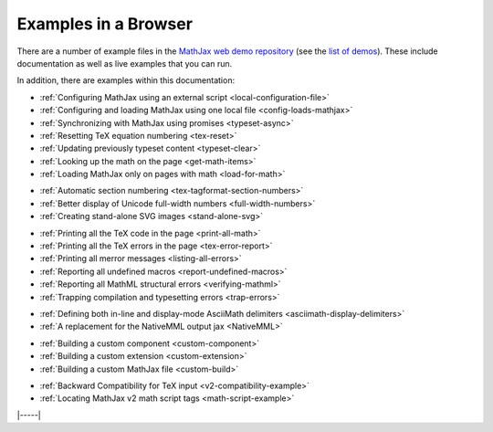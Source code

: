 .. _web-examples:

#####################
Examples in a Browser
#####################

There are a number of example files in the `MathJax web demo repository
<https://github.com/mathjax/MathJax-demos-web>`__ (see the `list of demos
<https://github.com/mathjax/MathJax-demos-web#samples-of-mathjax-v3>`__).
These include documentation as well as live examples that you can
run.

In addition, there are examples within this documentation:

* :ref:`Configuring MathJax using an external script <local-configuration-file>`
* :ref:`Configuring and loading MathJax using one local file <config-loads-mathjax>`
* :ref:`Synchronizing with MathJax using promises <typeset-async>`
* :ref:`Resetting TeX equation numbering <tex-reset>`
* :ref:`Updating previously typeset content <typeset-clear>`
* :ref:`Looking up the math on the page <get-math-items>`
* :ref:`Loading MathJax only on pages with math <load-for-math>`

..

* :ref:`Automatic section numbering <tex-tagformat-section-numbers>`
* :ref:`Better display of Unicode full-width numbers <full-width-numbers>`
* :ref:`Creating stand-alone SVG images <stand-alone-svg>`

..

* :ref:`Printing all the TeX code in the page <print-all-math>`
* :ref:`Printing all the TeX errors in the page <tex-error-report>`
* :ref:`Printing all merror messages <listing-all-errors>`
* :ref:`Reporting all undefined macros <report-undefined-macros>`
* :ref:`Reporting all MathML structural errors <verifying-mathml>`
* :ref:`Trapping compilation and typesetting errors <trap-errors>`

..

* :ref:`Defining both in-line and display-mode AsciiMath delimiters <asciimath-display-delimiters>`
* :ref:`A replacement for the NativeMML output jax <NativeMML>`

..

* :ref:`Building a custom component <custom-component>`
* :ref:`Building a custom extension <custom-extension>`
* :ref:`Building a custom MathJax file <custom-build>`

..

* :ref:`Backward Compatibility for TeX input <v2-compatibility-example>`
* :ref:`Locating MathJax v2 math script tags <math-script-example>`


|-----|
